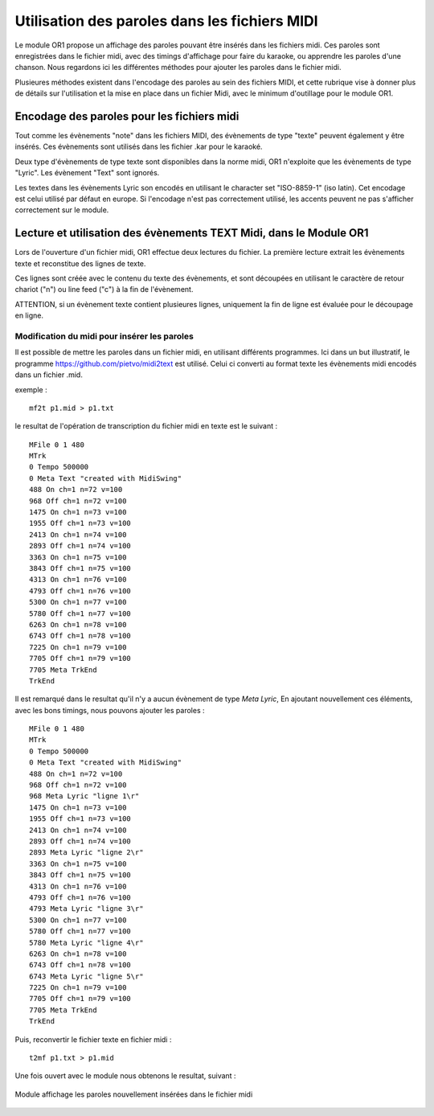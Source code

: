 

==============================================
Utilisation des paroles dans les fichiers MIDI
==============================================

Le module OR1 propose un affichage des paroles pouvant être insérés dans les fichiers midi. Ces paroles sont enregistrées dans le fichier midi, avec des timings d'affichage pour faire du karaoke, ou apprendre les paroles d'une chanson.
Nous regardons ici les différentes méthodes pour ajouter les paroles dans le fichier midi.

Plusieures méthodes existent dans l'encodage des paroles au sein des fichiers MIDI, et cette rubrique vise à donner plus de détails sur l'utilisation et la mise en place dans un fichier Midi, avec le minimum d'outillage pour le module OR1.

.. :warning:: 
    Les fichiers midi sont des fichiers binaires, et ne sont pas directement éditables avec un éditeur de texte. Il est nécessaire d'utiliser un programme spécifique pour éditer les fichiers midi.


Encodage des paroles pour les fichiers midi
-------------------------------------------

Tout comme les évènements "note" dans les fichiers MIDI, des évènements de type "texte" peuvent également y être insérés. Ces évènements sont utilisés dans les fichier .kar pour le karaoké.

Deux type d'évènements de type texte sont disponibles dans la norme midi, OR1 n'exploite que les évènements de type "Lyric". Les évènement "Text" sont ignorés.

Les textes dans les évènements Lyric son encodés en utilisant le character set "ISO-8859-1" (iso latin). Cet encodage est celui utilisé par défaut en europe. Si l'encodage n'est pas correctement utilisé, les accents peuvent ne pas s'afficher correctement sur le module.


Lecture et utilisation des évènements TEXT Midi, dans le Module OR1
--------------------------------------------------------

Lors de l'ouverture d'un fichier midi, OR1 effectue deux lectures du fichier.
La première lecture extrait les évènements texte et reconstitue des lignes de texte.

Ces lignes sont créée avec le contenu du  texte des évènements, et sont découpées en utilisant le caractère de retour chariot ("\n") ou line feed ("\c") à la fin de l'évènement.

ATTENTION, si un évènement texte contient plusieures lignes, uniquement la fin de ligne est évaluée pour le découpage en ligne.


Modification du midi pour insérer les paroles
^^^^^^^^^^^^^^^^^^^^^^^^^^^^^^^^^^^^^^^^^^^^^

Il est possible de mettre les paroles dans un fichier midi, en utilisant différents programmes. Ici dans un but illustratif, le programme https://github.com/pietvo/midi2text est utilisé. Celui ci converti au format texte les évènements midi encodés dans un fichier .mid.

.. :note::
    Pour la création de nombreux fichiers midi, il est possible d'utiliser le logiciel MidiSwing, qui permet de créer des fichiers midi, et d'insérer les paroles dans les évènements midi. 


exemple : 

::

    mf2t p1.mid > p1.txt 


le resultat de l'opération de transcription du fichier midi en texte est le suivant :

::

    MFile 0 1 480
    MTrk
    0 Tempo 500000
    0 Meta Text "created with MidiSwing"
    488 On ch=1 n=72 v=100
    968 Off ch=1 n=72 v=100
    1475 On ch=1 n=73 v=100
    1955 Off ch=1 n=73 v=100
    2413 On ch=1 n=74 v=100
    2893 Off ch=1 n=74 v=100
    3363 On ch=1 n=75 v=100
    3843 Off ch=1 n=75 v=100
    4313 On ch=1 n=76 v=100
    4793 Off ch=1 n=76 v=100
    5300 On ch=1 n=77 v=100
    5780 Off ch=1 n=77 v=100
    6263 On ch=1 n=78 v=100
    6743 Off ch=1 n=78 v=100
    7225 On ch=1 n=79 v=100
    7705 Off ch=1 n=79 v=100
    7705 Meta TrkEnd
    TrkEnd

Il est remarqué dans le resultat qu'il n'y a aucun évènement de type `Meta Lyric`, 
En ajoutant nouvellement ces éléments, avec les bons timings, nous pouvons ajouter les paroles :

::

    MFile 0 1 480
    MTrk
    0 Tempo 500000
    0 Meta Text "created with MidiSwing"
    488 On ch=1 n=72 v=100
    968 Off ch=1 n=72 v=100
    968 Meta Lyric "ligne 1\r"
    1475 On ch=1 n=73 v=100
    1955 Off ch=1 n=73 v=100
    2413 On ch=1 n=74 v=100
    2893 Off ch=1 n=74 v=100
    2893 Meta Lyric "ligne 2\r"
    3363 On ch=1 n=75 v=100
    3843 Off ch=1 n=75 v=100
    4313 On ch=1 n=76 v=100
    4793 Off ch=1 n=76 v=100
    4793 Meta Lyric "ligne 3\r"
    5300 On ch=1 n=77 v=100
    5780 Off ch=1 n=77 v=100
    5780 Meta Lyric "ligne 4\r" 
    6263 On ch=1 n=78 v=100
    6743 Off ch=1 n=78 v=100
    6743 Meta Lyric "ligne 5\r" 
    7225 On ch=1 n=79 v=100
    7705 Off ch=1 n=79 v=100
    7705 Meta TrkEnd
    TrkEnd




Puis, reconvertir le fichier texte en fichier midi :

::
    
    t2mf p1.txt > p1.mid

Une fois ouvert avec le module nous obtenons le resultat, suivant  : 

.. figure:: lyrics.png
    :align: center

    Module affichage les paroles nouvellement insérées dans le fichier midi


